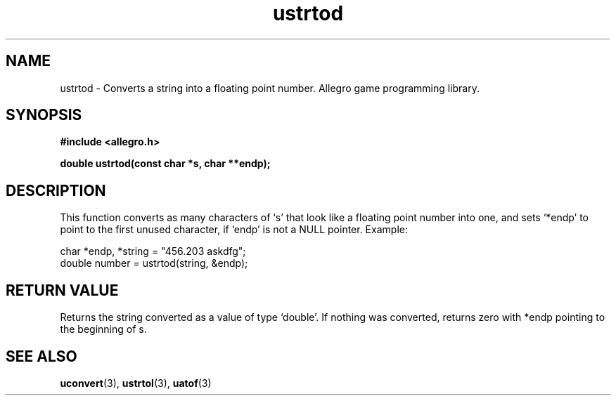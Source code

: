 .\" Generated by the Allegro makedoc utility
.TH ustrtod 3 "version 4.4.3" "Allegro" "Allegro manual"
.SH NAME
ustrtod \- Converts a string into a floating point number. Allegro game programming library.\&
.SH SYNOPSIS
.B #include <allegro.h>

.sp
.B double ustrtod(const char *s, char **endp);
.SH DESCRIPTION
This function converts as many characters of `s' that look like a floating
point number into one, and sets `*endp' to point to the first unused
character, if `endp' is not a NULL pointer. Example:

.nf
   char *endp, *string = "456.203 askdfg";
   double number = ustrtod(string, &endp);
.fi
.SH "RETURN VALUE"
Returns the string converted as a value of type `double'. If nothing was
converted, returns zero with *endp pointing to the beginning of s.

.SH SEE ALSO
.BR uconvert (3),
.BR ustrtol (3),
.BR uatof (3)
